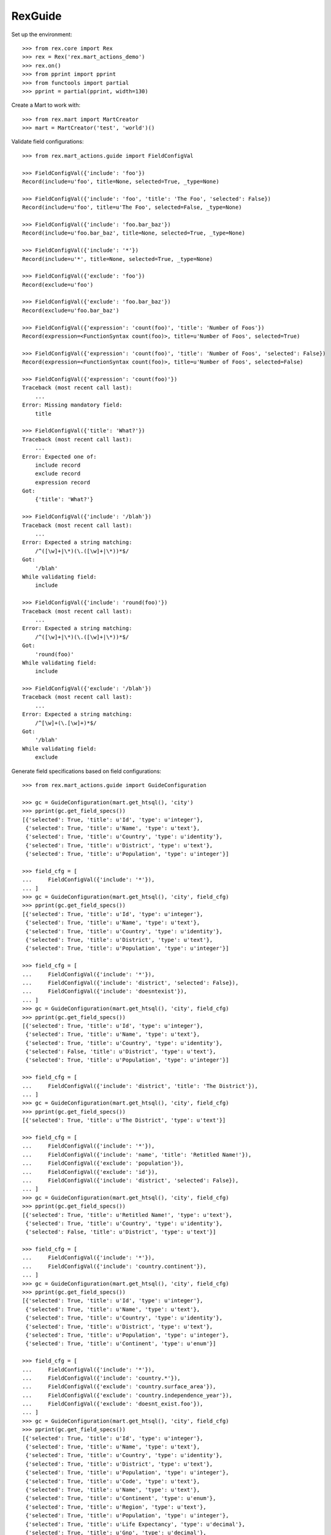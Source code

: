 ********
RexGuide
********

Set up the environment::

    >>> from rex.core import Rex
    >>> rex = Rex('rex.mart_actions_demo')
    >>> rex.on()
    >>> from pprint import pprint
    >>> from functools import partial
    >>> pprint = partial(pprint, width=130)

Create a Mart to work with::

    >>> from rex.mart import MartCreator
    >>> mart = MartCreator('test', 'world')()

Validate field configurations::

    >>> from rex.mart_actions.guide import FieldConfigVal

    >>> FieldConfigVal({'include': 'foo'})
    Record(include=u'foo', title=None, selected=True, _type=None)

    >>> FieldConfigVal({'include': 'foo', 'title': 'The Foo', 'selected': False})
    Record(include=u'foo', title=u'The Foo', selected=False, _type=None)

    >>> FieldConfigVal({'include': 'foo.bar_baz'})
    Record(include=u'foo.bar_baz', title=None, selected=True, _type=None)

    >>> FieldConfigVal({'include': '*'})
    Record(include=u'*', title=None, selected=True, _type=None)

    >>> FieldConfigVal({'exclude': 'foo'})
    Record(exclude=u'foo')

    >>> FieldConfigVal({'exclude': 'foo.bar_baz'})
    Record(exclude=u'foo.bar_baz')

    >>> FieldConfigVal({'expression': 'count(foo)', 'title': 'Number of Foos'})
    Record(expression=<FunctionSyntax count(foo)>, title=u'Number of Foos', selected=True)

    >>> FieldConfigVal({'expression': 'count(foo)', 'title': 'Number of Foos', 'selected': False})
    Record(expression=<FunctionSyntax count(foo)>, title=u'Number of Foos', selected=False)

    >>> FieldConfigVal({'expression': 'count(foo)'})
    Traceback (most recent call last):
        ...
    Error: Missing mandatory field:
        title

    >>> FieldConfigVal({'title': 'What?'})
    Traceback (most recent call last):
        ...
    Error: Expected one of:
        include record
        exclude record
        expression record
    Got:
        {'title': 'What?'}

    >>> FieldConfigVal({'include': '/blah'})
    Traceback (most recent call last):
        ...
    Error: Expected a string matching:
        /^([\w]+|\*)(\.([\w]+|\*))*$/
    Got:
        '/blah'
    While validating field:
        include

    >>> FieldConfigVal({'include': 'round(foo)'})
    Traceback (most recent call last):
        ...
    Error: Expected a string matching:
        /^([\w]+|\*)(\.([\w]+|\*))*$/
    Got:
        'round(foo)'
    While validating field:
        include

    >>> FieldConfigVal({'exclude': '/blah'})
    Traceback (most recent call last):
        ...
    Error: Expected a string matching:
        /^[\w]+(\.[\w]+)*$/
    Got:
        '/blah'
    While validating field:
        exclude

Generate field specifications based on field configurations::

    >>> from rex.mart_actions.guide import GuideConfiguration

    >>> gc = GuideConfiguration(mart.get_htsql(), 'city')
    >>> pprint(gc.get_field_specs())
    [{'selected': True, 'title': u'Id', 'type': u'integer'},
     {'selected': True, 'title': u'Name', 'type': u'text'},
     {'selected': True, 'title': u'Country', 'type': u'identity'},
     {'selected': True, 'title': u'District', 'type': u'text'},
     {'selected': True, 'title': u'Population', 'type': u'integer'}]

    >>> field_cfg = [
    ...     FieldConfigVal({'include': '*'}),
    ... ]
    >>> gc = GuideConfiguration(mart.get_htsql(), 'city', field_cfg)
    >>> pprint(gc.get_field_specs())
    [{'selected': True, 'title': u'Id', 'type': u'integer'},
     {'selected': True, 'title': u'Name', 'type': u'text'},
     {'selected': True, 'title': u'Country', 'type': u'identity'},
     {'selected': True, 'title': u'District', 'type': u'text'},
     {'selected': True, 'title': u'Population', 'type': u'integer'}]

    >>> field_cfg = [
    ...     FieldConfigVal({'include': '*'}),
    ...     FieldConfigVal({'include': 'district', 'selected': False}),
    ...     FieldConfigVal({'include': 'doesntexist'}),
    ... ]
    >>> gc = GuideConfiguration(mart.get_htsql(), 'city', field_cfg)
    >>> pprint(gc.get_field_specs())
    [{'selected': True, 'title': u'Id', 'type': u'integer'},
     {'selected': True, 'title': u'Name', 'type': u'text'},
     {'selected': True, 'title': u'Country', 'type': u'identity'},
     {'selected': False, 'title': u'District', 'type': u'text'},
     {'selected': True, 'title': u'Population', 'type': u'integer'}]

    >>> field_cfg = [
    ...     FieldConfigVal({'include': 'district', 'title': 'The District'}),
    ... ]
    >>> gc = GuideConfiguration(mart.get_htsql(), 'city', field_cfg)
    >>> pprint(gc.get_field_specs())
    [{'selected': True, 'title': u'The District', 'type': u'text'}]

    >>> field_cfg = [
    ...     FieldConfigVal({'include': '*'}),
    ...     FieldConfigVal({'include': 'name', 'title': 'Retitled Name!'}),
    ...     FieldConfigVal({'exclude': 'population'}),
    ...     FieldConfigVal({'exclude': 'id'}),
    ...     FieldConfigVal({'include': 'district', 'selected': False}),
    ... ]
    >>> gc = GuideConfiguration(mart.get_htsql(), 'city', field_cfg)
    >>> pprint(gc.get_field_specs())
    [{'selected': True, 'title': u'Retitled Name!', 'type': u'text'},
     {'selected': True, 'title': u'Country', 'type': u'identity'},
     {'selected': False, 'title': u'District', 'type': u'text'}]

    >>> field_cfg = [
    ...     FieldConfigVal({'include': '*'}),
    ...     FieldConfigVal({'include': 'country.continent'}),
    ... ]
    >>> gc = GuideConfiguration(mart.get_htsql(), 'city', field_cfg)
    >>> pprint(gc.get_field_specs())
    [{'selected': True, 'title': u'Id', 'type': u'integer'},
     {'selected': True, 'title': u'Name', 'type': u'text'},
     {'selected': True, 'title': u'Country', 'type': u'identity'},
     {'selected': True, 'title': u'District', 'type': u'text'},
     {'selected': True, 'title': u'Population', 'type': u'integer'},
     {'selected': True, 'title': u'Continent', 'type': u'enum'}]

    >>> field_cfg = [
    ...     FieldConfigVal({'include': '*'}),
    ...     FieldConfigVal({'include': 'country.*'}),
    ...     FieldConfigVal({'exclude': 'country.surface_area'}),
    ...     FieldConfigVal({'exclude': 'country.independence_year'}),
    ...     FieldConfigVal({'exclude': 'doesnt_exist.foo'}),
    ... ]
    >>> gc = GuideConfiguration(mart.get_htsql(), 'city', field_cfg)
    >>> pprint(gc.get_field_specs())
    [{'selected': True, 'title': u'Id', 'type': u'integer'},
     {'selected': True, 'title': u'Name', 'type': u'text'},
     {'selected': True, 'title': u'Country', 'type': u'identity'},
     {'selected': True, 'title': u'District', 'type': u'text'},
     {'selected': True, 'title': u'Population', 'type': u'integer'},
     {'selected': True, 'title': u'Code', 'type': u'text'},
     {'selected': True, 'title': u'Name', 'type': u'text'},
     {'selected': True, 'title': u'Continent', 'type': u'enum'},
     {'selected': True, 'title': u'Region', 'type': u'text'},
     {'selected': True, 'title': u'Population', 'type': u'integer'},
     {'selected': True, 'title': u'Life Expectancy', 'type': u'decimal'},
     {'selected': True, 'title': u'Gnp', 'type': u'decimal'},
     {'selected': True, 'title': u'Gnp Old', 'type': u'decimal'},
     {'selected': True, 'title': u'Local Name', 'type': u'text'},
     {'selected': True, 'title': u'Government Form', 'type': u'text'},
     {'selected': True, 'title': u'Head Of State', 'type': u'text'},
     {'selected': True, 'title': u'Capital City', 'type': u'integer'},
     {'selected': True, 'title': u'Code2', 'type': u'text'}]

    >>> field_cfg = [
    ...     FieldConfigVal({'include': '*'}),
    ...     FieldConfigVal({'expression': 'count(country.country_language)', 'title': '# Languages in Country'}),
    ... ]
    >>> gc = GuideConfiguration(mart.get_htsql(), 'city', field_cfg)
    >>> pprint(gc.get_field_specs())
    [{'selected': True, 'title': u'Id', 'type': u'integer'},
     {'selected': True, 'title': u'Name', 'type': u'text'},
     {'selected': True, 'title': u'Country', 'type': u'identity'},
     {'selected': True, 'title': u'District', 'type': u'text'},
     {'selected': True, 'title': u'Population', 'type': u'integer'},
     {'selected': True, 'title': u'# Languages in Country', 'type': u'integer'}]

    >>> gc.get_htsql([], [])
    u"/city{id :as 'Id', name :as 'Name', country :as 'Country', district :as 'District', population :as 'Population', count(country.country_language) :as '# Languages in Country'}"

    >>> gc.get_htsql([0,3,5,999], [])
    u"/city{id :as 'Id', district :as 'District', count(country.country_language) :as '# Languages in Country'}"

Validate filter configurations::

    >>> from rex.mart_actions.guide import FilterConfigVal

    >>> FilterConfigVal({'expression': 'foo', 'title': 'Some Foo'})
    Record(expression=<IdentifierSyntax foo>, title=u'Some Foo')

    >>> FilterConfigVal({'expression': 'foo', 'title': 'Some Foo'})
    Record(expression=<IdentifierSyntax foo>, title=u'Some Foo')

    >>> FilterConfigVal({'expression': 'foo'})
    Traceback (most recent call last):
        ...
    Error: Missing mandatory field:
        title

Generate filter specifications based on filter configurations::

    >>> gc = GuideConfiguration(mart.get_htsql(), 'city')
    >>> pprint(gc.get_filter_specs())
    [{'title': u'Id', 'type': u'integer'},
     {'title': u'Name', 'type': u'text'},
     {'title': u'District', 'type': u'text'},
     {'title': u'Population', 'type': u'integer'}]

    >>> field_cfg = [
    ...     FieldConfigVal({'include': 'name'}),
    ... ]
    >>> filter_cfg = [
    ...     FilterConfigVal({'expression': 'name', 'title': 'Name (Text)'}),
    ...     FilterConfigVal({'expression': '!is_null(district)', 'title': 'Has a District (Bool)'}),
    ...     FilterConfigVal({'expression': 'population', 'title': 'Population (Integer)'}),
    ...     FilterConfigVal({'expression': 'country.gnp', 'title': 'GNP (Decimal)'}),
    ...     FilterConfigVal({'expression': 'float(country.gnp)', 'title': 'GNP (Float)'}),
    ...     FilterConfigVal({'expression': 'country.continent', 'title': 'Continent (Enum)'}),
    ...     FilterConfigVal({'expression': 'now()', 'title': 'Now (DateTime)'}),
    ...     FilterConfigVal({'expression': 'time(now())', 'title': 'Now (Time)'}),
    ...     FilterConfigVal({'expression': 'today()', 'title': 'Today (Date)'}),
    ... ]
    >>> gc = GuideConfiguration(mart.get_htsql(), 'city', field_config=field_cfg, filter_config=filter_cfg)
    >>> pprint(gc.get_filter_specs())
    [{'title': u'Name (Text)', 'type': u'text'},
     {'title': u'Has a District (Bool)', 'type': u'boolean'},
     {'title': u'Population (Integer)', 'type': u'integer'},
     {'title': u'GNP (Decimal)', 'type': u'decimal'},
     {'title': u'GNP (Float)', 'type': u'float'},
     {'enumerations': [u'asia', u'europe', u'north_america', u'africa', u'oceania', u'antarctica', u'south_america'],
      'title': u'Continent (Enum)',
      'type': 'enum'},
     {'title': u'Now (DateTime)', 'type': u'datetime'},
     {'title': u'Now (Time)', 'type': u'time'},
     {'title': u'Today (Date)', 'type': u'date'}]

    >>> gc.get_htsql([0], [
    ...     {'id': 0, 'value': 'foo'},
    ...     {'id': 1, 'value': True},
    ...     {'id': 2, 'value': 10, 'op': '>'},
    ...     {'id': 2, 'value': 100, 'op': '<'},
    ...     {'id': 3, 'value': 1.3, 'op': '>'},
    ...     {'id': 4, 'value': 10.4, 'op': '<'},
    ...     {'id': 5, 'value': ['asia', 'africa']},
    ...     {'id': 6, 'value': '2001-01-01 20:12:23', 'op': '>'},
    ...     {'id': 7, 'value': '20:12:23', 'op': '<='},
    ...     {'id': 8, 'value': '2001-01-01', 'op': '!='},
    ...     {'id': 999, 'value': 'foo'},
    ... ])
    u"/city{name :as 'Name'}.filter((name)~'foo').filter((!is_null(district))=true()).filter((population)>10).filter((population)<100).filter((country.gnp)>1.3).filter((float(country.gnp))<10.4).filter((country.continent)={'asia','africa'}).filter((now())>datetime('2001-01-01 20:12:23')).filter((time(now()))<=time('20:12:23')).filter((today())!=date('2001-01-01'))"

Masks always come as part of the query::

    >>> mask_cfg = [
    ...     'population>12345',
    ... ]
    >>> gc = GuideConfiguration(mart.get_htsql(), 'city', field_config=field_cfg, filter_config=filter_cfg, mask_config=mask_cfg)

    >>> gc.get_htsql([0], [])
    u"/city{name :as 'Name'}.filter(population>12345)"

    >>> gc.get_htsql([0], [{'id': 0, 'value': 'foo'}])
    u"/city{name :as 'Name'}.filter((name)~'foo').filter(population>12345)"

Sorting and limiting::

    >>> gc = GuideConfiguration(mart.get_htsql(), 'city')

    >>> gc.get_htsql([1], limit=10)
    u"/city{name :as 'Name'}.limit(10)"

    >>> gc.get_htsql([1], limit=10, offset=4)
    u"/city{name :as 'Name'}.limit(10, 4)"

    >>> sort_cfg = [
    ...     {'id': 4, 'dir': 'desc'},
    ...     {'id': 0, 'dir': 'asc'},
    ... ]
    >>> gc.get_htsql([1], sort_config=sort_cfg)
    u"/city{name :as 'Name'}.sort(population-, id)"

    >>> sort_cfg = [
    ...     {'id': 999, 'dir': 'desc'},
    ... ]
    >>> gc.get_htsql([1], sort_config=sort_cfg)
    u"/city{name :as 'Name'}"

Validate exporter configurations::

    >>> from rex.mart_actions.guide import GuideExporterVal
    >>> validator = GuideExporterVal()

    >>> validator('xls')
    {'name': 'xls', 'mime_type': 'application/vnd.ms-excel', 'title': 'Microsoft Excel (XLS)'}

    >>> validator('csv')
    {'name': 'csv', 'mime_type': 'text/csv', 'title': 'Comma-Separated Values (CSV)'}

    >>> validator('doesntexist')
    Traceback (most recent call last):
        ...
    Error: Unknown GuideExporter "doesntexist"

Clean up::

    >>> from rex.mart import purge_mart
    >>> purge_mart(mart.code)


